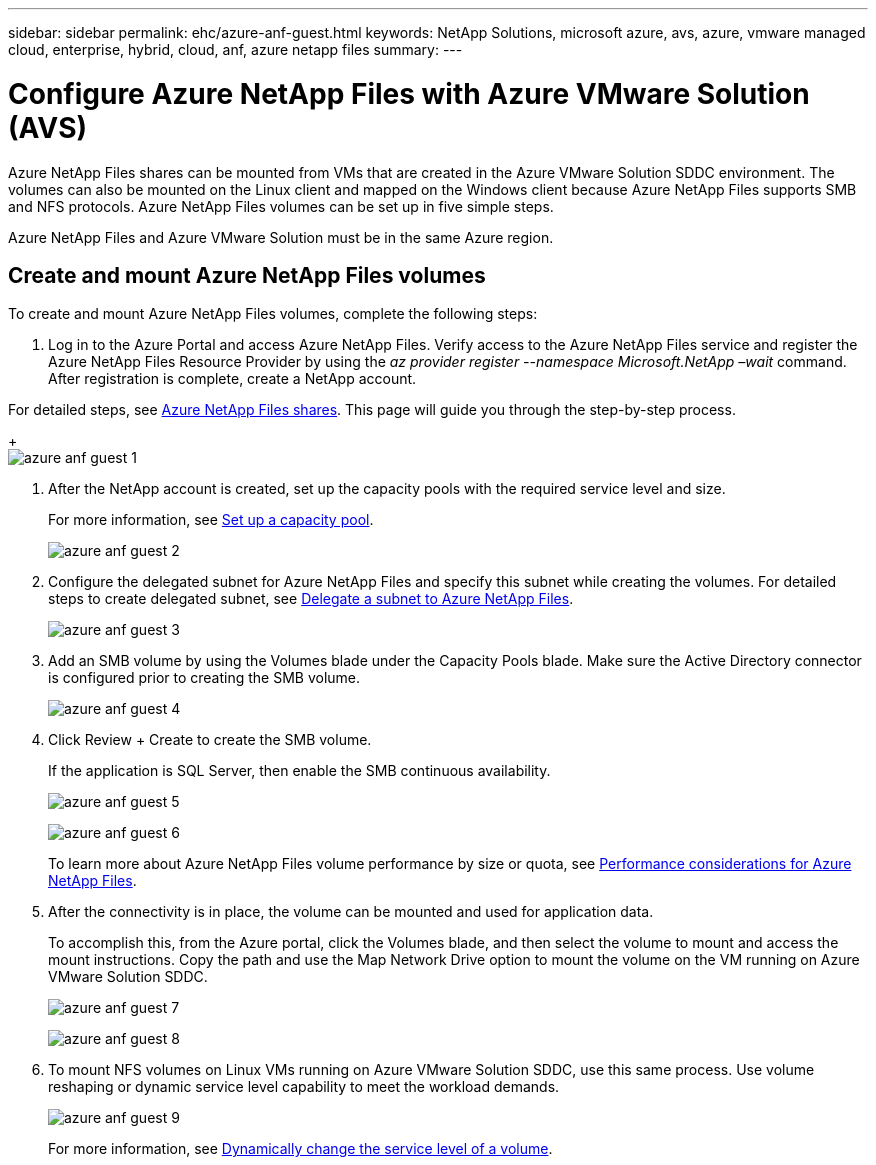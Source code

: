 ---
sidebar: sidebar
permalink: ehc/azure-anf-guest.html
keywords: NetApp Solutions, microsoft azure, avs, azure, vmware managed cloud, enterprise, hybrid, cloud, anf, azure netapp files
summary:
---

= Configure Azure NetApp Files with Azure VMware Solution (AVS)
:hardbreaks:
:nofooter:
:icons: font
:linkattrs:
:imagesdir: ./../media/

[.lead]

Azure NetApp Files shares can be mounted from VMs that are created in the Azure VMware Solution SDDC environment. The volumes can also be mounted on the Linux client and mapped on the Windows client because Azure NetApp Files supports SMB and NFS protocols. Azure NetApp Files volumes can be set up in five simple steps.

Azure NetApp Files and Azure VMware Solution must be in the same Azure region.

== Create and mount Azure NetApp Files volumes

To create and mount Azure NetApp Files volumes, complete the following steps:

. Log in to the Azure Portal and access Azure NetApp Files. Verify access to the Azure NetApp Files service and register the Azure NetApp Files Resource Provider by using the _az provider register --namespace Microsoft.NetApp –wait_ command. After registration is complete, create a NetApp account.

For detailed steps, see link:https://docs.microsoft.com/en-us/azure/azure-netapp-files/azure-netapp-files-create-netapp-account[Azure NetApp Files shares]. This page will guide you through the step-by-step process.
+
image:azure-anf-guest-1.png[]

. After the NetApp account is created, set up the capacity pools with the required service level and size.
+
For more information, see link:https://docs.microsoft.com/en-us/azure/azure-netapp-files/azure-netapp-files-set-up-capacity-pool[Set up a capacity pool].
+
image:azure-anf-guest-2.png[]

. Configure the delegated subnet for Azure NetApp Files and specify this subnet while creating the volumes. For detailed steps to create delegated subnet, see link:https://docs.microsoft.com/en-us/azure/azure-netapp-files/azure-netapp-files-delegate-subnet[Delegate a subnet to Azure NetApp Files].
+
image:azure-anf-guest-3.png[]

. Add an SMB volume by using the Volumes blade under the Capacity Pools blade. Make sure the Active Directory connector is configured prior to creating the SMB volume.
+
image:azure-anf-guest-4.png[]

. Click Review + Create to create the SMB volume.
+
If the application is SQL Server, then enable the SMB continuous availability.
+
image:azure-anf-guest-5.png[]
+
image:azure-anf-guest-6.png[]
+
To learn more about Azure NetApp Files volume performance by size or quota, see link:https://docs.microsoft.com/en-us/azure/azure-netapp-files/azure-netapp-files-performance-considerations[Performance considerations for Azure NetApp Files].

. After the connectivity is in place, the volume can be mounted and used for application data.
+
To accomplish this, from the Azure portal, click the Volumes blade, and then select the volume to mount and access the mount instructions. Copy the path and use the Map Network Drive option to mount the volume on the VM running on Azure VMware Solution SDDC.
+
image:azure-anf-guest-7.png[]
+
image:azure-anf-guest-8.png[]

. To mount NFS volumes on Linux VMs running on Azure VMware Solution SDDC, use this same process. Use volume reshaping or dynamic service level capability to meet the workload demands.
+
image:azure-anf-guest-9.png[]
+
For more information, see link:https://docs.microsoft.com/en-us/azure/azure-netapp-files/dynamic-change-volume-service-level[Dynamically change the service level of a volume].
